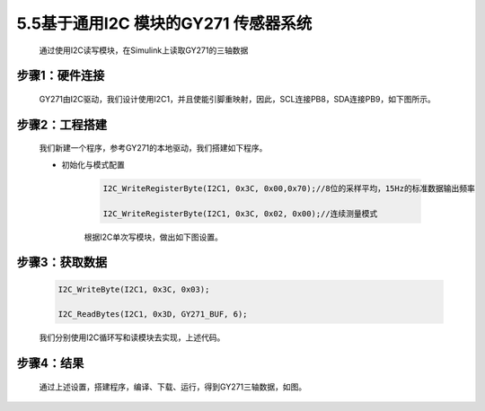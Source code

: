 
5.5基于通用I2C 模块的GY271 传感器系统 
----------------------------------------

   通过使用I2C读写模块，在Simulink上读取GY271的三轴数据

.. _步骤1硬件连接-1:

步骤1：硬件连接
~~~~~~~~~~~~~~~

   GY271由I2C驱动，我们设计使用I2C1，并且使能引脚重映射，因此，SCL连接PB8，SDA连接PB9，如下图所示。

   .. image:: media/image135.jpeg
      :align: center
      :scale: 55 %

步骤2：工程搭建
~~~~~~~~~~~~~~~

   我们新建一个程序，参考GY271的本地驱动，我们搭建如下程序。

   .. image:: media/image136.png
      :align: center
      :scale: 55 %

   - 初始化与模式配置

      .. code-block:: C++

         I2C_WriteRegisterByte(I2C1, 0x3C, 0x00,0x70);//8位的采样平均，15Hz的标准数据输出频率

         I2C_WriteRegisterByte(I2C1, 0x3C, 0x02, 0x00);//连续测量模式

      根据I2C单次写模块，做出如下图设置。

      .. image:: media/image137.png
         :align: center
         :scale: 55 %

      .. image:: media/image138.png
         :align: center
         :scale: 55 %

步骤3：获取数据
~~~~~~~~~~~~~~~

   .. code-block:: C++
      
      I2C_WriteByte(I2C1, 0x3C, 0x03);

      I2C_ReadBytes(I2C1, 0x3D, GY271_BUF, 6);

   我们分别使用I2C循环写和读模块去实现，上述代码。

   .. image:: media/image139.png
      :align: center
      :scale: 55 %

   .. image:: media/image140.png
      :align: center
      :scale: 55 %

步骤4：结果
~~~~~~~~~~~

   通过上述设置，搭建程序，编译、下载、运行，得到GY271三轴数据，如图。

   .. image:: media/image141.png
      :align: center
      :scale: 55 %